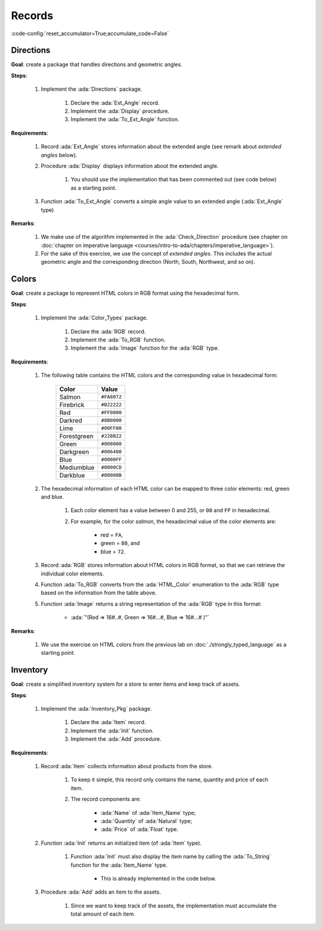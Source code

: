 Records
=======

:code-config:`reset_accumulator=True;accumulate_code=False`

.. role:: ada(code)
   :language: ada

.. role:: c(code)
   :language: c

.. role:: cpp(code)
   :language: c++

Directions
----------

**Goal**: create a package that handles directions and geometric angles.

**Steps**:

    #. Implement the :ada:`Directions` package.

        #. Declare the :ada:`Ext_Angle` record.

        #. Implement the :ada:`Display` procedure.

        #. Implement the :ada:`To_Ext_Angle` function.

**Requirements**:

    #. Record :ada:`Ext_Angle` stores information about the extended angle
       (see remark about *extended angles* below).

    #. Procedure :ada:`Display` displays information about the extended angle.

        #. You should use the implementation that has been commented out (see
           code below) as a starting point.

    #. Function :ada:`To_Ext_Angle` converts a simple angle value to an
       extended angle (:ada:`Ext_Angle` type)

**Remarks**:

    #. We make use of the algorithm implemented in the :ada:`Check_Direction`
       procedure (see chapter on
       :doc:`chapter on imperative language <courses/intro-to-ada/chapters/imperative_language>`).

    #. For the sake of this exercise, we use the concept of *extended angles*.
       This includes the actual geometric angle and the corresponding direction
       (North, South, Northwest, and so on).

.. code:: ada lab=Records.Directions

    --  START LAB IO BLOCK
    in 0:Direction_Chk
    out 0:Angle:  0 => EAST. Angle:  30 => NORTHWEST. Angle:  45 => NORTHWEST. Angle:  90 => NORTH. Angle:  91 => NORTHWEST. Angle:  120 => NORTHWEST. Angle:  180 => WEST. Angle:  250 => SOUTHWEST. Angle:  270 => SOUTH.
    --  END LAB IO BLOCK

    package Directions is

       type Angle_Mod is mod 360;

       type Direction is
         (North,
          Northwest,
          West,
          Southwest,
          South,
          Southeast,
          East);

       function To_Direction (N: Angle_Mod) return Direction;

       --  Include type declaration for Ext_Angle record type:
       --
       --  NOTE: Use the Angle_Mod and Direction types declared above!
       --
       --  type Ext_Angle is [...]
       --

       function To_Ext_Angle (N : Angle_Mod) return Ext_Angle;

       procedure Display (N : Ext_Angle);

    end Directions;

    with Ada.Text_IO; use Ada.Text_IO;

    package body Directions is

       procedure Display (N : Ext_Angle) is
       begin
          --  Uncomment the code below and fill the missing elements
          --
          --  Put_Line ("Angle: "
          --            & Angle_Mod'Image (____)
          --            & " => "
          --            & Direction'Image (____)
          --            & ".");
          null;
       end Display;

       function To_Direction (N : Angle_Mod) return Direction is
       begin
          case N is
             when   0        => return East;
             when   1 ..  89 => return Northwest;
             when  90        => return North;
             when  91 .. 179 => return Northwest;
             when 180        => return West;
             when 181 .. 269 => return Southwest;
             when 270        => return South;
             when 271 .. 359 => return Southeast;
          end case;
       end To_Direction;

       function To_Ext_Angle (N : Angle_Mod) return Ext_Angle is
       begin
          --  Implement the conversion from Angle_Mod to Ext_Angle here!
          --
          --  Hint: you can use a return statement and an aggregate.
          --
          null;
       end To_Ext_Angle;

    end Directions;

    with Ada.Command_Line;  use Ada.Command_Line;
    with Ada.Text_IO;       use Ada.Text_IO;

    with Directions;        use Directions;

    procedure Main is
       type Test_Case_Index is
         (Direction_Chk);

       procedure Check (TC : Test_Case_Index) is
       begin
          case TC is
          when Direction_Chk =>
             Display (To_Ext_Angle (0));
             Display (To_Ext_Angle (30));
             Display (To_Ext_Angle (45));
             Display (To_Ext_Angle (90));
             Display (To_Ext_Angle (91));
             Display (To_Ext_Angle (120));
             Display (To_Ext_Angle (180));
             Display (To_Ext_Angle (250));
             Display (To_Ext_Angle (270));
          end case;
       end Check;

    begin
       if Argument_Count < 1 then
          Put_Line ("ERROR: missing arguments! Exiting...");
          return;
       elsif Argument_Count > 1 then
          Put_Line ("Ignoring additional arguments...");
       end if;

       Check (Test_Case_Index'Value (Argument (1)));
    end Main;

Colors
------

**Goal**: create a package to represent HTML colors in RGB format using the
hexadecimal form.

**Steps**:

    #. Implement the :ada:`Color_Types` package.

        #. Declare the :ada:`RGB` record.

        #. Implement the :ada:`To_RGB` function.

        #. Implement the :ada:`Image` function for the :ada:`RGB` type.

**Requirements**:

    #. The following table contains the HTML colors and the corresponding value
       in hexadecimal form:

        +-------------+---------------+
        | Color       | Value         |
        +=============+===============+
        | Salmon      | ``#FA8072``   |
        +-------------+---------------+
        | Firebrick   | ``#B22222``   |
        +-------------+---------------+
        | Red         | ``#FF0000``   |
        +-------------+---------------+
        | Darkred     | ``#8B0000``   |
        +-------------+---------------+
        | Lime        | ``#00FF00``   |
        +-------------+---------------+
        | Forestgreen | ``#228B22``   |
        +-------------+---------------+
        | Green       | ``#008000``   |
        +-------------+---------------+
        | Darkgreen   | ``#006400``   |
        +-------------+---------------+
        | Blue        | ``#0000FF``   |
        +-------------+---------------+
        | Mediumblue  | ``#0000CD``   |
        +-------------+---------------+
        | Darkblue    | ``#00008B``   |
        +-------------+---------------+

    #. The hexadecimal information of each HTML color can be mapped to three
       color elements: red, green and blue.

        #. Each color element has a value between 0 and 255, or ``00`` and
           ``FF`` in hexadecimal.

        #. For example, for the color *salmon*, the hexadecimal value of the
           color elements are:

            - red = ``FA``,
            - green = ``80``, and
            - blue = ``72``.

    #. Record :ada:`RGB` stores information about HTML colors in RGB format, so
       that we can retrieve the individual color elements.

    #. Function :ada:`To_RGB` converts from the :ada:`HTML_Color` enumeration
       to the :ada:`RGB` type based on the information from the table above.

    #. Function :ada:`Image` returns a string representation of the :ada:`RGB`
       type in this format:

        - :ada:`"(Red => 16#..#, Green => 16#...#, Blue => 16#...# )"`

**Remarks**:

    #. We use the exercise on HTML colors from the previous lab on
       :doc:`./strongly_typed_language` as a starting point.

.. code:: ada lab=Records.Colors

    --  START LAB IO BLOCK
    in 0:HTML_Color_To_RGB
    out 0:SALMON => (Red =>     16#FA#, Green =>     16#80#, Blue =>     16#72#). FIREBRICK => (Red =>     16#B2#, Green =>     16#22#, Blue =>     16#22#). RED => (Red =>     16#FF#, Green =>      16#0#, Blue =>      16#0#). DARKRED => (Red =>     16#8B#, Green =>      16#0#, Blue =>      16#0#). LIME => (Red =>      16#0#, Green =>     16#FF#, Blue =>      16#0#). FORESTGREEN => (Red =>     16#22#, Green =>     16#8B#, Blue =>     16#22#). GREEN => (Red =>      16#0#, Green =>     16#80#, Blue =>      16#0#). DARKGREEN => (Red =>      16#0#, Green =>     16#64#, Blue =>      16#0#). BLUE => (Red =>      16#0#, Green =>      16#0#, Blue =>     16#FF#). MEDIUMBLUE => (Red =>      16#0#, Green =>      16#0#, Blue =>     16#CD#). DARKBLUE => (Red =>      16#0#, Green =>      16#0#, Blue =>     16#8B#).
    --  END LAB IO BLOCK

    package Color_Types is

       type HTML_Color is
         (Salmon,
          Firebrick,
          Red,
          Darkred,
          Lime,
          Forestgreen,
          Green,
          Darkgreen,
          Blue,
          Mediumblue,
          Darkblue);

       function To_Integer (C : HTML_Color) return Integer;

       type Basic_HTML_Color is
         (Red,
          Green,
          Blue);

       function To_HTML_Color (C : Basic_HTML_Color) return HTML_Color;

       subtype Int_Color is Integer range 0 .. 255;

       --  Replace type declaration for RGB record below
       --
       --  - NOTE: Use the Int_Color type declared above!
       --
       --  type RGB is [...]
       --
       type RGB is null record;

       function To_RGB (C : HTML_Color) return RGB;

       function Image (C : RGB) return String;

    end Color_Types;

    with Ada.Integer_Text_IO;

    package body Color_Types is

       function To_Integer (C : HTML_Color) return Integer is
       begin
          case C is
             when Salmon      => return 16#FA8072#;
             when Firebrick   => return 16#B22222#;
             when Red         => return 16#FF0000#;
             when Darkred     => return 16#8B0000#;
             when Lime        => return 16#00FF00#;
             when Forestgreen => return 16#228B22#;
             when Green       => return 16#008000#;
             when Darkgreen   => return 16#006400#;
             when Blue        => return 16#0000FF#;
             when Mediumblue  => return 16#0000CD#;
             when Darkblue    => return 16#00008B#;
          end case;

       end To_Integer;

       function To_HTML_Color (C : Basic_HTML_Color) return HTML_Color is
       begin
          case C is
             when Red   => return Red;
             when Green => return Green;
             when Blue  => return Blue;
          end case;
       end To_HTML_Color;

       function To_RGB (C : HTML_Color) return RGB is
       begin
          --  Implement the conversion from HTML_Color to RGB here!
          --
          return (null record);
       end To_RGB;

       function Image (C : RGB) return String is
          subtype Str_Range is Integer range 1 .. 10;
          SR : String (Str_Range);
          SG : String (Str_Range);
          SB : String (Str_Range);
       begin
          --  Replace argument in the calls to Put below
          --  with the missing elements (red, green, blue)
          --  from the RGB record
          --
          Ada.Integer_Text_IO.Put (To    => SR,
                                   Item  => 0,    --  REPLACE!
                                   Base  => 16);
          Ada.Integer_Text_IO.Put (To    => SG,
                                   Item  => 0,    --  REPLACE!
                                   Base  => 16);
          Ada.Integer_Text_IO.Put (To    => SB,
                                   Item  => 0,    --  REPLACE!
                                   Base  => 16);
          return ("(Red => " & SR
                  & ", Green => " & SG
                  & ", Blue => "  & SB
                  &")");
       end Image;

    end Color_Types;

    with Ada.Command_Line; use Ada.Command_Line;
    with Ada.Text_IO;      use Ada.Text_IO;

    with Color_Types;      use Color_Types;

    procedure Main is
       type Test_Case_Index is
         (HTML_Color_To_RGB);

       procedure Check (TC : Test_Case_Index) is
       begin
          case TC is
             when HTML_Color_To_RGB =>
                for I in HTML_Color'Range loop
                   Put_Line (HTML_Color'Image (I) & " => "
                             & Image (To_RGB (I)) & ".");
                end loop;
          end case;
       end Check;

    begin
       if Argument_Count < 1 then
          Put_Line ("ERROR: missing arguments! Exiting...");
          return;
       elsif Argument_Count > 1 then
          Put_Line ("Ignoring additional arguments...");
       end if;

       Check (Test_Case_Index'Value (Argument (1)));
    end Main;

Inventory
---------

**Goal**: create a simplified inventory system for a store to enter items and
keep track of assets.

**Steps**:

    #. Implement the :ada:`Inventory_Pkg` package.

        #. Declare the :ada:`Item` record.

        #. Implement the :ada:`Init` function.

        #. Implement the :ada:`Add` procedure.

**Requirements**:

    #. Record :ada:`Item` collects information about products from the store.

        #. To keep it simple, this record only contains the name, quantity and
           price of each item.

        #. The record components are:

            - :ada:`Name` of :ada:`Item_Name` type;

            - :ada:`Quantity` of :ada:`Natural` type;

            - :ada:`Price` of :ada:`Float` type.

    #. Function :ada:`Init` returns an initialized item (of :ada:`Item` type).

        #. Function :ada:`Init` must also display the item name by calling the
           :ada:`To_String` function for the :ada:`Item_Name` type.

            - This is already implemented in the code below.

    #. Procedure :ada:`Add` adds an item to the assets.

        #. Since we want to keep track of the assets, the implementation must
           accumulate the total amount of each item.

.. code:: ada lab=Records.Inventory

    --  START LAB IO BLOCK
    in 0:Inventory_Chk
    out 0:Adding item: Ballpoint Pen. Assets: $27.75. Adding item: Oil-based Pen Marker. Assets: $927.75. Adding item: Feather Quill Pen. Assets: $1007.75.
    --  END LAB IO BLOCK

    package Inventory_Pkg is

       type Item_Name is
         (Ballpoint_Pen, Oil_Based_Pen_Marker, Feather_Quill_Pen);

       function To_String (I : Item_Name) return String;

       --  Replace type declaration for Item record:
       --
       type Item is null record;

       function Init (Name     : Item_Name;
                      Quantity : Natural;
                      Price    : Float) return Item;

       procedure Add (Assets : in out Float;
                      I      : Item);

    end Inventory_Pkg;

    with Ada.Text_IO; use Ada.Text_IO;

    package body Inventory_Pkg is

       function To_String (I : Item_Name) return String is
       begin
          case I is
             when Ballpoint_Pen        => return "Ballpoint Pen";
             when Oil_Based_Pen_Marker => return "Oil-based Pen Marker";
             when Feather_Quill_Pen    => return "Feather Quill Pen";
          end case;
       end To_String;

       function Init (Name     : Item_Name;
                      Quantity : Natural;
                      Price    : Float) return Item is
       begin
          Put_Line ("Adding item: " & To_String (Name) & ".");

          --  Replace return statement with the actual record initialization!
          --
          return (null record);
       end Init;

       procedure Add (Assets : in out Float;
                      I      : Item) is
       begin
          --  Implement the function that adds an item to the inventory here!
          --
          null;
       end Add;

    end Inventory_Pkg;

    with Ada.Command_Line;  use Ada.Command_Line;
    with Ada.Text_IO;       use Ada.Text_IO;

    with Inventory_Pkg;     use Inventory_Pkg;

    procedure Main is
       --  Remark: the following line is not relevant.
       F   : array (1 .. 10) of Float := (others => 42.42);

       type Test_Case_Index is
         (Inventory_Chk);

       procedure Display (Assets : Float) is
          package F_IO is new Ada.Text_IO.Float_IO (Float);

          use F_IO;
       begin
          Put ("Assets: $");
          Put (Assets, 1, 2, 0);
          Put (".");
          New_Line;
       end Display;

       procedure Check (TC : Test_Case_Index) is
          I      : Item;
          Assets : Float := 0.0;

          --  Please ignore the following three lines!
          pragma Warnings (Off, "default initialization");
          for Assets'Address use F'Address;
          pragma Warnings (On, "default initialization");
       begin
          case TC is
          when Inventory_Chk =>
             I := Init (Ballpoint_Pen,        185,  0.15);
             Add (Assets, I);
             Display (Assets);

             I := Init (Oil_Based_Pen_Marker, 100,  9.0);
             Add (Assets, I);
             Display (Assets);

             I := Init (Feather_Quill_Pen,      2, 40.0);
             Add (Assets, I);
             Display (Assets);
          end case;
       end Check;

    begin
       if Argument_Count < 1 then
          Put_Line ("ERROR: missing arguments! Exiting...");
          return;
       elsif Argument_Count > 1 then
          Put_Line ("Ignoring additional arguments...");
       end if;

       Check (Test_Case_Index'Value (Argument (1)));
    end Main;
